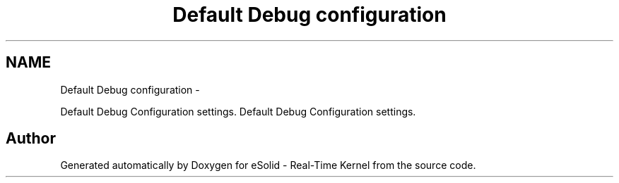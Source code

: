 .TH "Default Debug configuration" 3 "Sat Nov 30 2013" "Version 1.0BetaR02" "eSolid - Real-Time Kernel" \" -*- nroff -*-
.ad l
.nh
.SH NAME
Default Debug configuration \- 
.PP
Default Debug Configuration settings\&.  
Default Debug Configuration settings\&. 


.SH "Author"
.PP 
Generated automatically by Doxygen for eSolid - Real-Time Kernel from the source code\&.
